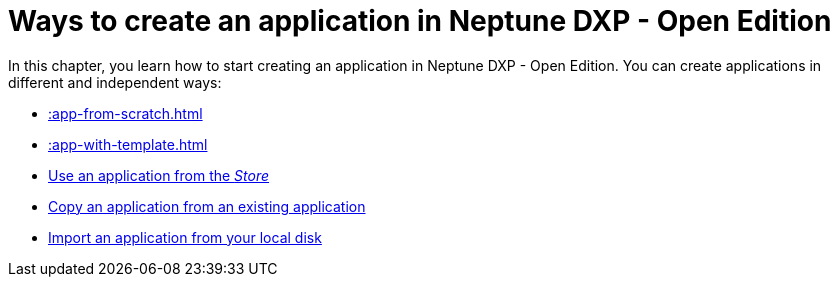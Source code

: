 = Ways to create an application in Neptune DXP - Open Edition

In this chapter, you learn how to start creating an application in Neptune DXP - Open Edition. You can create applications in different and independent ways:

* xref::app-from-scratch.adoc[]
* xref::app-with-template.adoc[]
* xref::application-use-store.adoc[Use an application from the _Store_]
* xref::copy-app.adoc[Copy an application from an existing application]
* xref::import-apps.adoc[Import an application from your local disk]